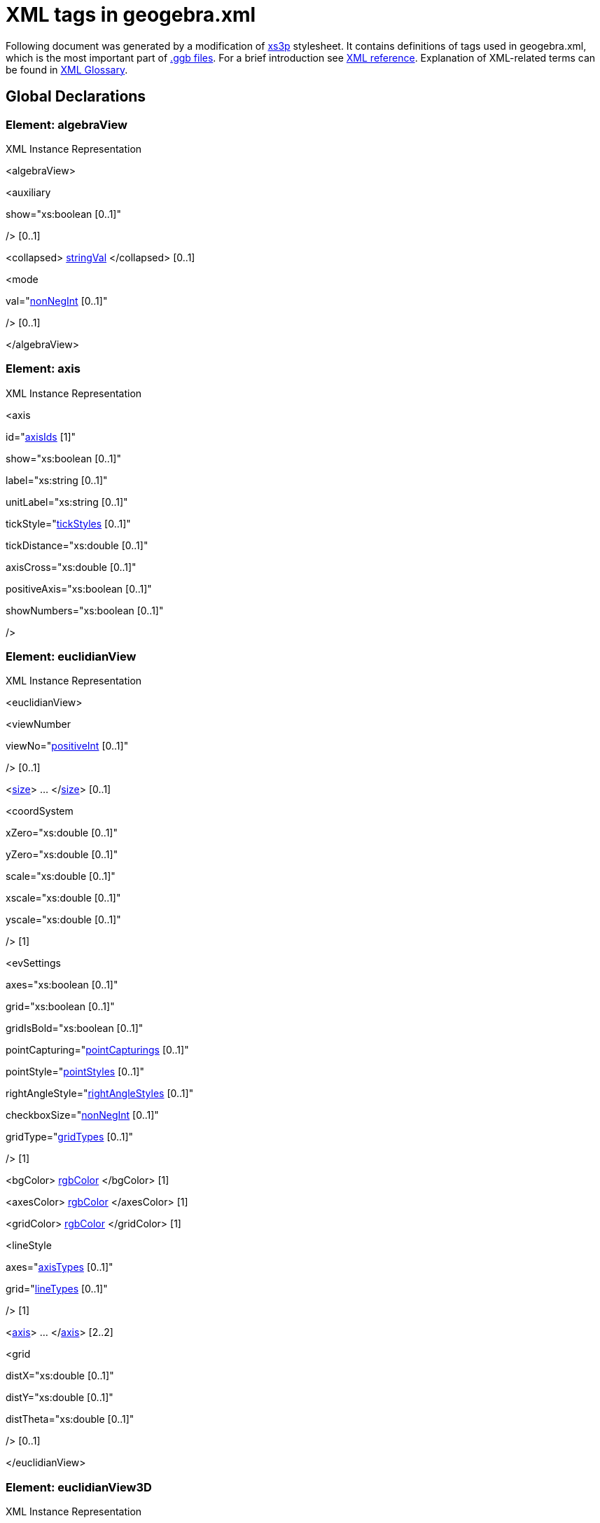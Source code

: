 = XML tags in geogebra.xml

Following document was generated by a modification of http://sourceforge.net/projects/xs3p/[xs3p] stylesheet. It
contains definitions of tags used in geogebra.xml, which is the most important part of xref:File_Format.adoc[.ggb
files]. For a brief introduction see xref:XML.adoc[XML reference]. Explanation of XML-related terms can be found
in xref:XML_Glossary.adoc[XML Glossary].

:toc:

== [#Global_Declarations]#Global Declarations#

=== [#Element:_algebraView]#Element: algebraView#

XML Instance Representation

[[Element:_algebraView_xibox]]
<algebraView>

<auxiliary

show="xs:boolean [0..1]"

/> [0..1]

<collapsed> xref:Common_XML_tags_and_types.adoc[stringVal] </collapsed> [0..1]

<mode

val="xref:Common_XML_tags_and_types.adoc[nonNegInt] [0..1]"

/> [0..1]

</algebraView>

=== [#Element:_axis]#Element: axis#

XML Instance Representation

[[Element:_axis_xibox]]
<axis

id="xref:Common_XML_tags_and_types.adoc[axisIds] [1]"

show="xs:boolean [0..1]"

label="xs:string [0..1]"

unitLabel="xs:string [0..1]"

tickStyle="xref:Common_XML_tags_and_types.adoc[tickStyles] [0..1]"

tickDistance="xs:double [0..1]"

axisCross="xs:double [0..1]"

positiveAxis="xs:boolean [0..1]"

showNumbers="xs:boolean [0..1]"

/>

=== [#Element:_euclidianView]#Element: euclidianView#

XML Instance Representation

[[Element:_euclidianView_xibox]]
<euclidianView>

<viewNumber

viewNo="xref:Common_XML_tags_and_types.adoc[positiveInt] [0..1]"

/> [0..1]

<xref:XML_tags_in_geogebra_xml.adoc[size]> ... </xref:XML_tags_in_geogebra_xml.adoc[size]> [0..1]

<coordSystem

xZero="xs:double [0..1]"

yZero="xs:double [0..1]"

scale="xs:double [0..1]"

xscale="xs:double [0..1]"

yscale="xs:double [0..1]"

/> [1]

<evSettings

axes="xs:boolean [0..1]"

grid="xs:boolean [0..1]"

gridIsBold="xs:boolean [0..1]"

pointCapturing="xref:Common_XML_tags_and_types.adoc[pointCapturings] [0..1]"

pointStyle="xref:Common_XML_tags_and_types.adoc[pointStyles] [0..1]"

rightAngleStyle="xref:Common_XML_tags_and_types.adoc[rightAngleStyles] [0..1]"

checkboxSize="xref:Common_XML_tags_and_types.adoc[nonNegInt] [0..1]"

gridType="xref:Common_XML_tags_and_types.adoc[gridTypes] [0..1]"

/> [1]

<bgColor> xref:Common_XML_tags_and_types.adoc[rgbColor] </bgColor> [1]

<axesColor> xref:Common_XML_tags_and_types.adoc[rgbColor] </axesColor> [1]

<gridColor> xref:Common_XML_tags_and_types.adoc[rgbColor] </gridColor> [1]

<lineStyle

axes="xref:Common_XML_tags_and_types.adoc[axisTypes] [0..1]"

grid="xref:Common_XML_tags_and_types.adoc[lineTypes] [0..1]"

/> [1]

<xref:XML_tags_in_geogebra_xml.adoc[axis]> ... </xref:XML_tags_in_geogebra_xml.adoc[axis]> [2..2]

<grid

distX="xs:double [0..1]"

distY="xs:double [0..1]"

distTheta="xs:double [0..1]"

/> [0..1]

</euclidianView>

=== [#Element:_euclidianView3D]#Element: euclidianView3D#

XML Instance Representation

[[Element:_euclidianView3D_xibox]]
<euclidianView3D>

<xref:XML_tags_in_geogebra_xml.adoc[size]> ... </xref:XML_tags_in_geogebra_xml.adoc[size]> [0..1]

<coordSystem

xZero="xs:double [0..1]"

yZero="xs:double [0..1]"

zZero="xs:double [0..1]"

scale="xs:double [0..1]"

xAngle="xs:double [0..1]"

zAngle="xs:double [0..1]"

/> [1]

<evSettings> ... </evSettings> [0..1]

<xref:XML_tags_in_geogebra_xml.adoc[axis]> ... </xref:XML_tags_in_geogebra_xml.adoc[axis]> [3..3]

<plate

show="xs:boolean [0..1]"

/> [1]

<bgColor> xref:Common_XML_tags_and_types.adoc[rgbColor] </bgColor> [1]

<grid

show="xs:boolean [0..1]"

/> [0..1]

<clipping

use="xs:boolean [0..1]"

show="xs:boolean [0..1]"

size="xref:Common_XML_tags_and_types.adoc[nonNegInt] [0..1]"

/> [1]

<projection

type="xref:Common_XML_tags_and_types.adoc[nonNegInt] [0..1]"

distance="xref:Common_XML_tags_and_types.adoc[nonNegInt] [0..1]"

separation="xref:Common_XML_tags_and_types.adoc[nonNegInt] [0..1]"

obliqueAngle="xs:double [0..1]"

obliqueFactor="xs:double [0..1]"

/> [1]

</euclidianView3D>

=== [#Element:_geogebra]#Element: geogebra#

XML Instance Representation

[[Element:_geogebra_xibox]]
<geogebra

format="xs:double [0..1]"

version="xs:string [0..1]"

id="xs:string [0..1]"

app="xs:string [0..1]"

platform="xs:string [0..1]"

>

<xref:XML_tags_in_geogebra_xml.adoc[gui]> ... </xref:XML_tags_in_geogebra_xml.adoc[gui]> [1]

<xref:XML_tags_in_geogebra_xml.adoc[euclidianView]> ... </xref:XML_tags_in_geogebra_xml.adoc[euclidianView]> [0..2]

<xref:XML_tags_in_geogebra_xml.adoc[euclidianView3D]> ... </xref:XML_tags_in_geogebra_xml.adoc[euclidianView3D]> [0..1]

<xref:XML_tags_in_geogebra_xml.adoc[spreadsheetView]> ... </xref:XML_tags_in_geogebra_xml.adoc[spreadsheetView]> [0..1]

<xref:XML_tags_in_geogebra_xml.adoc[algebraView]> ... </xref:XML_tags_in_geogebra_xml.adoc[algebraView]> [0..1]

<xref:XML_tags_in_geogebra_xml.adoc[keyboard]> ... </xref:XML_tags_in_geogebra_xml.adoc[keyboard]> [0..1]

<xref:XML_tags_in_geogebra_xml.adoc[kernel]> ... </xref:XML_tags_in_geogebra_xml.adoc[kernel]> [1]

<xref:XML_tags_in_geogebra_xml.adoc[scripting]> ... </xref:XML_tags_in_geogebra_xml.adoc[scripting]> [0..1]

<xref:XML_tags_in_geogebra_xml.adoc[euclidianView3D]> ... </xref:XML_tags_in_geogebra_xml.adoc[euclidianView3D]> [0..1]

<xref:Common_XML_tags_and_types.adoc[construction]> ... </xref:Common_XML_tags_and_types.adoc[construction]>
\[0..1]

</geogebra>

=== [#Element:_gui]#Element: gui#

XML Instance Representation

[[Element:_gui_xibox]]
<gui>

Start xref:XML_Glossary.adoc[Choice] [0..*]

<window

width="xref:Common_XML_tags_and_types.adoc[positiveInt] [1]"

height="xref:Common_XML_tags_and_types.adoc[positiveInt] [1]"

/> [0..1]

<perspectives> [0..1]

<xref:XML_tags_in_geogebra_xml.adoc[perspective]> ... </xref:XML_tags_in_geogebra_xml.adoc[perspective]> [1..*]

</perspectives>

<settings

ignoreDocument="xs:boolean [0..1]"

showTitleBar="xs:boolean [0..1]"

allowStyleBar="xs:boolean [0..1]"

/> [1]

<labelingStyle> xref:Common_XML_tags_and_types.adoc[intVal] </labelingStyle> [0..1]

<mouse

reverseWheel="xs:boolean [0..1]"

/> [1]

<consProtColumns

col0="xs:boolean [0..1]"

col1="xs:boolean [0..1]"

col2="xs:boolean [0..1]"

col3="xs:boolean [0..1]"

col4="xs:boolean [0..1]"

col5="xs:boolean [0..1]"

col6="xs:boolean [0..1]"

col7="xs:boolean [0..1]"

/> [0..1]

<consProtocol

useColors="xs:boolean [0..1]"

addIcons="xs:boolean [0..1]"

showOnlyBreakpoints="xs:boolean [0..1]"

/> [0..1]

<dataAnalysis

mode="xs:int [0..1]"

> [0..1]

<xref:XML_tags_in_geogebra_xml.adoc[variable]> ... </xref:XML_tags_in_geogebra_xml.adoc[variable]> [1]

</dataAnalysis>

<consProtNavigationBar

show="xs:boolean [0..1]"

playButton="xs:boolean [0..1]"

playDelay="xs:double [0..1]"

protButton="xs:boolean [0..1]"

consStep="xs:int [0..1]"

/> [0..1]

<show> ... </show> [0..1]

<xref:XML_tags_in_geogebra_xml.adoc[splitDivider]> ... </xref:XML_tags_in_geogebra_xml.adoc[splitDivider]> [0..1]

<xref:XML_tags_in_geogebra_xml.adoc[toolbar]> ... </xref:XML_tags_in_geogebra_xml.adoc[toolbar]> [0..1]

<font

size="xref:Common_XML_tags_and_types.adoc[positiveInt] [1]"

/> [0..1]

<menuFont

size="xs:int [1]"

/> [0..1]

<tooltipSettings

timeout="xs:int [0..1]"

language="xs:string [0..1]"

/> [0..1]

<graphicsSettings

javaLatexFonts="xs:boolean [0..1]"

/> [1]

End Choice

</gui>

=== [#Element:_kernel]#Element: kernel#

XML Instance Representation

[[Element:_kernel_xibox]]
<kernel>

Start xref:XML_Glossary.adoc[All] [0..1]

<uses3D> xref:Common_XML_tags_and_types.adoc[boolVal] </uses3D> [0..1]

<continuous> xref:Common_XML_tags_and_types.adoc[boolVal] </continuous> [0..1]

<usePathAndRegionParameters> xref:Common_XML_tags_and_types.adoc[stringVal] </usePathAndRegionParameters> [0..1]

<decimals> xref:Common_XML_tags_and_types.adoc[intVal] </decimals> [1]

<significantFigures> xref:Common_XML_tags_and_types.adoc[intVal] </significantFigures> [0..1]

<angleUnit

val="xref:Common_XML_tags_and_types.adoc[angleUnits] [1]"

/> [1]

<algebraStyle

val="xref:Common_XML_tags_and_types.adoc[algebraStyles] [1]"

spreadsheet="xref:Common_XML_tags_and_types.adoc[algebraStyles] [1]"

/> [0..1]

<coordStyle> xref:Common_XML_tags_and_types.adoc[intVal] </coordStyle> [1]

<startAnimation> xref:Common_XML_tags_and_types.adoc[boolVal] </startAnimation> [0..1]

<angleFromInvTrig> xref:Common_XML_tags_and_types.adoc[boolVal] </angleFromInvTrig> [0..1]

<localization

digits="xs:boolean [0..1]"

labels="xs:boolean [0..1]"

/> [0..1]

<casSettings

timeout="xs:double [0..1]"

expRoots="xs:boolean [0..1]"

/> [0..1]

End All

</kernel>

=== [#Element:_keyboard]#Element: keyboard#

XML Instance Representation

[[Element:_keyboard_xibox]]
<keyboard

language="xs:string [0..1]"

width="xref:Common_XML_tags_and_types.adoc[positiveInt] [0..1]"

height="xref:Common_XML_tags_and_types.adoc[positiveInt] [0..1]"

opacity="xs:double [0..1]"

show="xs:boolean [0..1]"

/>

=== [#Element:_pane]#Element: pane#

XML Instance Representation

[[Element:_pane_xibox]]
<pane

location="xs:string [1]"

divider="xref:Common_XML_tags_and_types.adoc[javaDouble] [0..1]"

orientation="xref:Common_XML_tags_and_types.adoc[nonNegInt] [0..1]"

/>

=== [#Element:_perspective]#Element: perspective#

XML Instance Representation

[[Element:_perspective_xibox]]
<perspective

id="xs:string [0..1]"

>

<panes> [1]

<xref:XML_tags_in_geogebra_xml.adoc[pane]> ... </xref:XML_tags_in_geogebra_xml.adoc[pane]> [1..*]

</panes>

<views> [1]

<xref:XML_tags_in_geogebra_xml.adoc[view]> ... </xref:XML_tags_in_geogebra_xml.adoc[view]> [1..*]

</views>

<toolbar> xref:XML_tags_in_geogebra_xml.adoc[toolbar] </toolbar> [1]

<show

axes="xs:boolean [0..1]"

grid="xs:boolean [0..1]"

/> [0..1]

<input

show="xs:boolean [0..1]"

cmd="xs:boolean [0..1]"

top="xref:XML_tags_in_geogebra_xml.adoc[algebraPosition] [0..1]"

/> [1]

<dockBar

show="xs:boolean [0..1]"

east="xs:boolean [0..1]"

/> [0..1]

</perspective>

=== [#Element:_scripting]#Element: scripting#

XML Instance Representation

[[Element:_scripting_xibox]]
<scripting

language="xs:string [0..1]"

disabled="xs:boolean [0..1]"

blocked="xs:boolean [0..1]"

/>

=== [#Element:_show]#Element: show#

Deprecated since 4.0, use perspectives insted.

XML Instance Representation

[[Element:_show_xibox]]
<show

algebraView="xs:boolean [0..1]"

spreadsheetView="xs:boolean [0..1]"

auxiliaryObjects="xs:boolean [0..1]"

algebraInput="xs:boolean [0..1]"

cmdList="xs:boolean [0..1]"

/>

=== [#Element:_size]#Element: size#

XML Instance Representation

[[Element:_size_xibox]]
<size

width="xref:Common_XML_tags_and_types.adoc[nonNegInt] [1]"

height="xref:Common_XML_tags_and_types.adoc[nonNegInt] [1]"

/>

=== [#Element:_splitDivider]#Element: splitDivider#

Deprecated since 4.0, use perspectives/perspective/panes insted.

XML Instance Representation

[[Element:_splitDivider_xibox]]
<splitDivider

loc="xref:Common_XML_tags_and_types.adoc[nonNegInt] [0..1]"

locVertical="xref:Common_XML_tags_and_types.adoc[nonNegInt] [0..1]"

loc2="xref:Common_XML_tags_and_types.adoc[positiveInt] [0..1]"

locVertical2="xref:Common_XML_tags_and_types.adoc[nonNegInt] [0..1]"

horizontal="xs:boolean [0..1]"

/>

=== [#Element:_spreadsheetView]#Element: spreadsheetView#

XML Instance Representation

[[Element:_spreadsheetView_xibox]]
<spreadsheetView>

<xref:XML_tags_in_geogebra_xml.adoc[size]> ... </xref:XML_tags_in_geogebra_xml.adoc[size]> [0..1]

<prefCellSize

width="xs:int [0..1]"

height="xs:int [0..1]"

/> [0..1]

<spreadsheetColumn

id="xref:Common_XML_tags_and_types.adoc[nonNegInt] [1]"

width="xref:Common_XML_tags_and_types.adoc[positiveInt] [1]"

/> [0..*]

<selection

hScroll="xs:integer [0..1]"

vScroll="xs:integer [0..1]"

column="xs:integer [0..1]"

row="xs:integer [0..1]"

/> [0..1]

<layout

showGrid="xs:boolean [0..1]"

showFormulaBar="xs:boolean [0..1]"

showHScrollBar="xs:boolean [0..1]"

showVScrollBar="xs:boolean [0..1]"

showBrowserPanel="xs:boolean [0..1]"

showColumnHeader="xs:boolean [0..1]"

showRowHeader="xs:boolean [0..1]"

allowSpecialEditor="xs:boolean [0..1]"

allowToolTips="xs:boolean [0..1]"

equalsRequired="xs:boolean [0..1]"

/> [0..1]

<spreadsheetCellFormat

formatMap="xs:string [0..1]"

/> [0..1]

</spreadsheetView>

=== [#Element:_toolbar]#Element: toolbar#

Deprecated since 4.0, use perspectives/perspective/toolbar insted.

XML Instance Representation

[[Element:_toolbar_xibox]]
<toolbar

str="xs:string [0..1]"

/>

=== [#Element:_variable]#Element: variable#

XML Instance Representation

[[Element:_variable_xibox]]
<variable>

<item

ranges="xs:string [0..1]"

/> [1..*]

</variable>

=== [#Element:_view]#Element: view#

XML Instance Representation

[[Element:_view_xibox]]
<view

id="xref:Common_XML_tags_and_types.adoc[positiveInt] [1]"

toolbar="xs:string [0..1]"

visible="xs:boolean [0..1]"

inframe="xs:boolean [0..1]"

stylebar="xs:boolean [0..1]"

location="xs:string [0..1]"

size="xref:Common_XML_tags_and_types.adoc[nonNegInt] [0..1]"

window="xs:string [0..1]"

/>

....
                    ==Global Definitions==
                    
....

=== [#Type:_toolbar]#Type: toolbar#

[cols=",",]
|===
|Super-types: |None
|Sub-types: |None
|===

XML Instance Representation

[[Type:_toolbar_xibox]]
<...

help="xs:boolean [0..1]"

show="xs:boolean [0..1]"

items="xs:string [0..1]"

position="xref:Common_XML_tags_and_types.adoc[nonNegInt] [0..1]"

/>

=== [#Type:_algebraPosition]#Type: algebraPosition#

[cols=",",]
|===
|Super-types: |xs:string < *algebraPosition* (by restriction)
|Sub-types: |None
|===

* Base XSD Type: string

* _pattern_ = true|false|algebra
